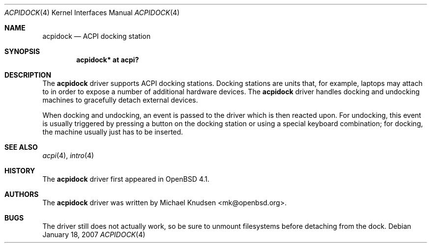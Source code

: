 .\"	$OpenBSD$
.\"
.\" Copyright (c) 2007 Michael Knudsen <mk@openbsd.org>
.\"
.\" Permission to use, copy, modify, and distribute this software for any
.\" purpose with or without fee is hereby granted, provided that the above
.\" copyright notice and this permission notice appear in all copies.
.\"
.\" THE SOFTWARE IS PROVIDED "AS IS" AND THE AUTHOR DISCLAIMS ALL WARRANTIES
.\" WITH REGARD TO THIS SOFTWARE INCLUDING ALL IMPLIED WARRANTIES OF
.\" MERCHANTABILITY AND FITNESS. IN NO EVENT SHALL THE AUTHOR BE LIABLE FOR
.\" ANY SPECIAL, DIRECT, INDIRECT, OR CONSEQUENTIAL DAMAGES OR ANY DAMAGES
.\" WHATSOEVER RESULTING FROM LOSS OF USE, DATA OR PROFITS, WHETHER IN AN
.\" ACTION OF CONTRACT, NEGLIGENCE OR OTHER TORTIOUS ACTION, ARISING OUT OF
.\" OR IN CONNECTION WITH THE USE OR PERFORMANCE OF THIS SOFTWARE.
.\"
.\"
.Dd January 18, 2007
.Dt ACPIDOCK 4
.Os
.Sh NAME
.Nm acpidock
.Nd ACPI docking station
.Sh SYNOPSIS
.Cd "acpidock* at acpi?"
.Sh DESCRIPTION
The
.Nm
driver supports ACPI docking stations.
Docking stations are units that, for example, laptops may attach to in
order to expose a number of additional hardware devices.
The
.Nm
driver handles docking and undocking machines to gracefully detach
external devices.
.Pp
When docking and undocking, an event is passed to the driver which is
then reacted upon.
For undocking, this event is usually triggered by pressing a button on
the docking station or using a special keyboard combination; for docking,
the machine usually just has to be inserted.
.Sh SEE ALSO
.Xr acpi 4 ,
.Xr intro 4
.Sh HISTORY
The
.Nm
driver first appeared in
.Ox 4.1 .
.Sh AUTHORS
.An -nosplit
The
.Nm
driver was written by
.An Michael Knudsen Aq mk@openbsd.org .
.Sh BUGS
The driver still does not actually work, so be sure to unmount
filesystems before detaching from the dock.
